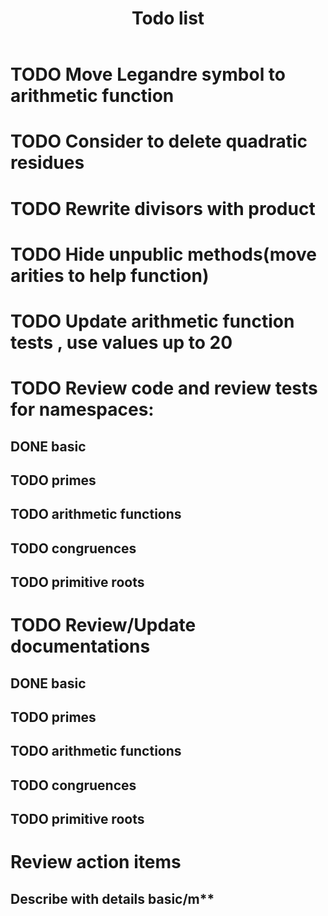 #+title: Todo list

* TODO Move Legandre symbol to arithmetic function
* TODO Consider to delete quadratic residues
* TODO Rewrite divisors with product
* TODO Hide unpublic methods(move arities to help function)
* TODO Update arithmetic function tests , use values up to 20
* TODO Review code and review tests for namespaces: 
** DONE basic
** TODO primes
** TODO arithmetic functions
** TODO congruences
** TODO primitive roots
* TODO Review/Update documentations
** DONE basic
** TODO primes
** TODO arithmetic functions
** TODO congruences
** TODO primitive roots
* Review action items
** Describe with details basic/m** 

